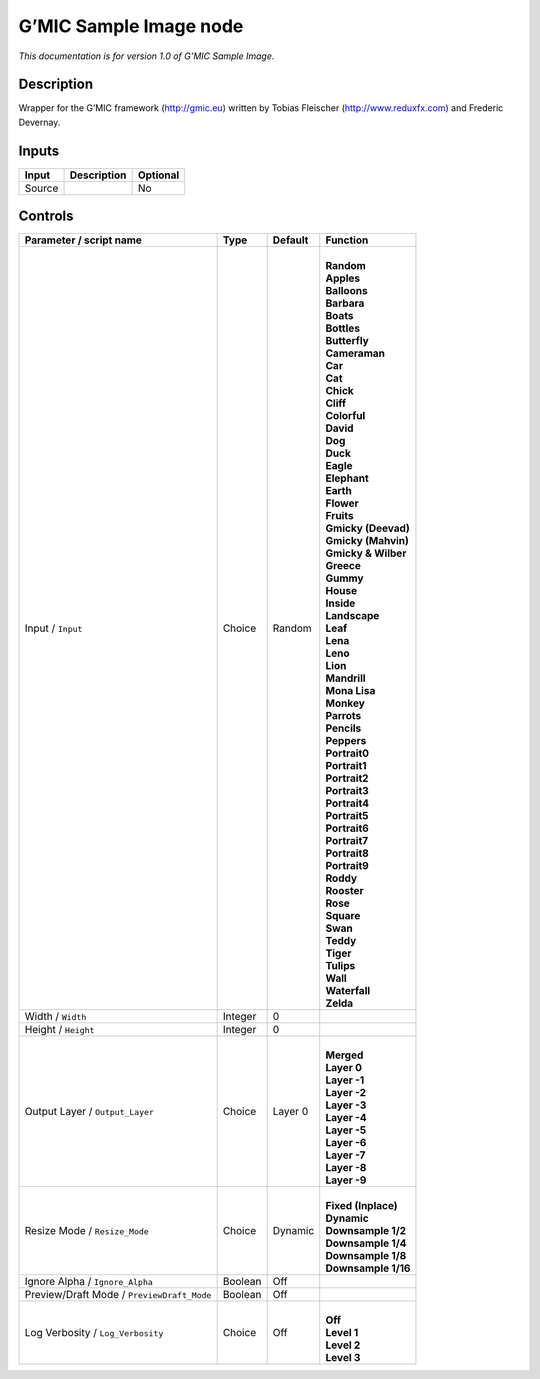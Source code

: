 .. _eu.gmic.SampleImage:

G’MIC Sample Image node
=======================

*This documentation is for version 1.0 of G’MIC Sample Image.*

Description
-----------

Wrapper for the G’MIC framework (http://gmic.eu) written by Tobias Fleischer (http://www.reduxfx.com) and Frederic Devernay.

Inputs
------

+--------+-------------+----------+
| Input  | Description | Optional |
+========+=============+==========+
| Source |             | No       |
+--------+-------------+----------+

Controls
--------

.. tabularcolumns:: |>{\raggedright}p{0.2\columnwidth}|>{\raggedright}p{0.06\columnwidth}|>{\raggedright}p{0.07\columnwidth}|p{0.63\columnwidth}|

.. cssclass:: longtable

+--------------------------------------------+---------+---------+-----------------------+
| Parameter / script name                    | Type    | Default | Function              |
+============================================+=========+=========+=======================+
| Input / ``Input``                          | Choice  | Random  | |                     |
|                                            |         |         | | **Random**          |
|                                            |         |         | | **Apples**          |
|                                            |         |         | | **Balloons**        |
|                                            |         |         | | **Barbara**         |
|                                            |         |         | | **Boats**           |
|                                            |         |         | | **Bottles**         |
|                                            |         |         | | **Butterfly**       |
|                                            |         |         | | **Cameraman**       |
|                                            |         |         | | **Car**             |
|                                            |         |         | | **Cat**             |
|                                            |         |         | | **Chick**           |
|                                            |         |         | | **Cliff**           |
|                                            |         |         | | **Colorful**        |
|                                            |         |         | | **David**           |
|                                            |         |         | | **Dog**             |
|                                            |         |         | | **Duck**            |
|                                            |         |         | | **Eagle**           |
|                                            |         |         | | **Elephant**        |
|                                            |         |         | | **Earth**           |
|                                            |         |         | | **Flower**          |
|                                            |         |         | | **Fruits**          |
|                                            |         |         | | **Gmicky (Deevad)** |
|                                            |         |         | | **Gmicky (Mahvin)** |
|                                            |         |         | | **Gmicky & Wilber** |
|                                            |         |         | | **Greece**          |
|                                            |         |         | | **Gummy**           |
|                                            |         |         | | **House**           |
|                                            |         |         | | **Inside**          |
|                                            |         |         | | **Landscape**       |
|                                            |         |         | | **Leaf**            |
|                                            |         |         | | **Lena**            |
|                                            |         |         | | **Leno**            |
|                                            |         |         | | **Lion**            |
|                                            |         |         | | **Mandrill**        |
|                                            |         |         | | **Mona Lisa**       |
|                                            |         |         | | **Monkey**          |
|                                            |         |         | | **Parrots**         |
|                                            |         |         | | **Pencils**         |
|                                            |         |         | | **Peppers**         |
|                                            |         |         | | **Portrait0**       |
|                                            |         |         | | **Portrait1**       |
|                                            |         |         | | **Portrait2**       |
|                                            |         |         | | **Portrait3**       |
|                                            |         |         | | **Portrait4**       |
|                                            |         |         | | **Portrait5**       |
|                                            |         |         | | **Portrait6**       |
|                                            |         |         | | **Portrait7**       |
|                                            |         |         | | **Portrait8**       |
|                                            |         |         | | **Portrait9**       |
|                                            |         |         | | **Roddy**           |
|                                            |         |         | | **Rooster**         |
|                                            |         |         | | **Rose**            |
|                                            |         |         | | **Square**          |
|                                            |         |         | | **Swan**            |
|                                            |         |         | | **Teddy**           |
|                                            |         |         | | **Tiger**           |
|                                            |         |         | | **Tulips**          |
|                                            |         |         | | **Wall**            |
|                                            |         |         | | **Waterfall**       |
|                                            |         |         | | **Zelda**           |
+--------------------------------------------+---------+---------+-----------------------+
| Width / ``Width``                          | Integer | 0       |                       |
+--------------------------------------------+---------+---------+-----------------------+
| Height / ``Height``                        | Integer | 0       |                       |
+--------------------------------------------+---------+---------+-----------------------+
| Output Layer / ``Output_Layer``            | Choice  | Layer 0 | |                     |
|                                            |         |         | | **Merged**          |
|                                            |         |         | | **Layer 0**         |
|                                            |         |         | | **Layer -1**        |
|                                            |         |         | | **Layer -2**        |
|                                            |         |         | | **Layer -3**        |
|                                            |         |         | | **Layer -4**        |
|                                            |         |         | | **Layer -5**        |
|                                            |         |         | | **Layer -6**        |
|                                            |         |         | | **Layer -7**        |
|                                            |         |         | | **Layer -8**        |
|                                            |         |         | | **Layer -9**        |
+--------------------------------------------+---------+---------+-----------------------+
| Resize Mode / ``Resize_Mode``              | Choice  | Dynamic | |                     |
|                                            |         |         | | **Fixed (Inplace)** |
|                                            |         |         | | **Dynamic**         |
|                                            |         |         | | **Downsample 1/2**  |
|                                            |         |         | | **Downsample 1/4**  |
|                                            |         |         | | **Downsample 1/8**  |
|                                            |         |         | | **Downsample 1/16** |
+--------------------------------------------+---------+---------+-----------------------+
| Ignore Alpha / ``Ignore_Alpha``            | Boolean | Off     |                       |
+--------------------------------------------+---------+---------+-----------------------+
| Preview/Draft Mode / ``PreviewDraft_Mode`` | Boolean | Off     |                       |
+--------------------------------------------+---------+---------+-----------------------+
| Log Verbosity / ``Log_Verbosity``          | Choice  | Off     | |                     |
|                                            |         |         | | **Off**             |
|                                            |         |         | | **Level 1**         |
|                                            |         |         | | **Level 2**         |
|                                            |         |         | | **Level 3**         |
+--------------------------------------------+---------+---------+-----------------------+
